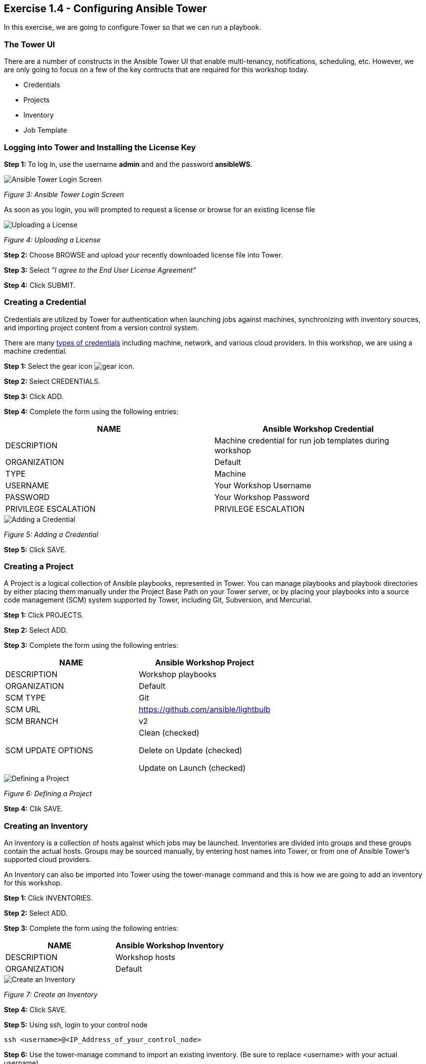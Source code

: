 == Exercise 1.4 - Configuring Ansible Tower

In this exercise, we are going to configure Tower so that we can run a playbook.

=== The Tower UI

There are a number of constructs in the Ansible Tower UI that enable multi-tenancy, notifications, scheduling, etc. However, we are only going to focus on a few of the key contructs that are required for this workshop today.

- Credentials
- Projects
- Inventory
- Job Template

=== Logging into Tower and Installing the License Key

*Step 1:* To log in, use the username *admin* and and the password *ansibleWS*.

image::images/ansible_tower_login_screen.png[Ansible Tower Login Screen]

_Figure 3: Ansible Tower Login Screen_

As soon as you login, you will prompted to request a license or browse for an existing license file

image::images/uploading_license.png[Uploading a License]

_Figure 4: Uploading a License_

*Step 2:* Choose BROWSE and upload your recently downloaded license file into Tower.

*Step 3:* Select _"I agree to the End User License Agreement"_

*Step 4:* Click SUBMIT.

=== Creating a Credential

Credentials are utilized by Tower for authentication when launching jobs against machines, synchronizing with inventory sources, and importing project content from a version control system.

There are many http://docs.ansible.com/ansible-tower/latest/html/userguide/credentials.html#credential-types[types of credentials] including machine, network, and various cloud providers. In this workshop, we are using a machine credential.

*Step 1:* Select the gear icon image:images/gear_icon.png[gear icon].

*Step 2:* Select CREDENTIALS.

*Step 3:* Click ADD.

*Step 4:* Complete the form using the following entries:

|===
|NAME |Ansible Workshop Credential

|DESCRIPTION
|Machine credential for run job templates during workshop

|ORGANIZATION
|Default

|TYPE
|Machine

|USERNAME
|Your Workshop Username

|PASSWORD
|Your Workshop Password

|PRIVILEGE ESCALATION
|PRIVILEGE ESCALATION
|===

image::images/credential_details.png[Adding a Credential]

_Figure 5: Adding a Credential_

*Step 5:* Click SAVE.

=== Creating a Project

A Project is a logical collection of Ansible playbooks, represented in Tower. You can manage playbooks and playbook directories by either placing them manually under the Project Base Path on your Tower server, or by placing your playbooks into a source code management (SCM) system supported by Tower, including Git, Subversion, and Mercurial.

*Step 1:* Click PROJECTS.

*Step 2:* Select ADD.

*Step 3:* Complete the form using the following entries:


|===
|NAME |Ansible Workshop Project

|DESCRIPTION
|Workshop playbooks

|ORGANIZATION
|Default

|SCM TYPE
|Git

|SCM URL
|https://github.com/ansible/lightbulb

|SCM BRANCH
|v2

|SCM UPDATE OPTIONS
| Clean (checked)

 Delete on Update (checked)

 Update on Launch (checked)

|===

image::images/project_detail.png[Defining a Project]

_Figure 6: Defining a Project_

*Step 4:* Clik SAVE.

=== Creating an Inventory

An inventory is a collection of hosts against which jobs may be launched. Inventories are divided into groups and these groups contain the actual hosts. Groups may be sourced manually, by entering host names into Tower, or from one of Ansible Tower’s supported cloud providers.

An Inventory can also be imported into Tower using the tower-manage command and this is how we are going to add an inventory for this workshop.

*Step 1:* Click INVENTORIES.

*Step 2:* Select ADD.

*Step 3:* Complete the form using the following entries:


|===
|NAME |Ansible Workshop Inventory

|DESCRIPTION
|Workshop hosts

|ORGANIZATION
|Default
|===

image::images/create_inventory.png[Create an Inventory]

_Figure 7: Create an Inventory_

*Step 4:* Click SAVE.

*Step 5:* Using ssh, login to your control node

    ssh <username>@<IP_Address_of_your_control_node>

*Step 6:* Use the tower-manage command to import an existing inventory. (Be sure to replace <username> with your actual username)

    sudo tower-manage inventory_import --source=/home/<username>/lightbulb/lab_inventory/<username>-instances.txt --inventory-name="Ansible Workshop Inventory"

You should see output similar to the following:

image::images/import_inventory_to_tower.png[Importing an inventory with tower-manage]

_Figure 8: Importing an inventory with tower-manage_

Feel free to browse your inventory in Tower. You should now notice that the inventory has been populated with Groups and that each of those groups contain hosts.

image::images/inventory_with_groups.png[Inventory with Groups]

_Figure 9: Inventory with Groups_

image::images/web_inventory_group_details.png[Web inventory group details]

_Figure 10: Web inventory group details_

=== End Result

At this point, we are doing with our basic configuration of Ansible Tower. In _exercise 1.5_, we will be soley focused on creating and running a job template so you can see Tower in action.


